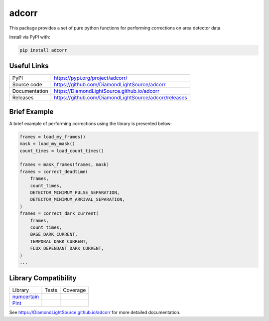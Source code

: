 adcorr
======

|code_ci| |docs_ci| |coverage| |pypi_version| |license|

This package provides a set of pure python functions for performing corrections on area
detector data.

Install via PyPI with:

.. code:: bash 

    pip install adcorr

Useful Links
------------

============== ==============================================
PyPI           https://pypi.org/project/adcorr/
Source code    https://github.com/DiamondLightSource/adcorr
Documentation  https://DiamondLightSource.github.io/adcorr
Releases       https://github.com/DiamondLightSource/adcorr/releases
============== ==============================================

Brief Example
-------------

A brief example of performing corrections using the library is presented below:

.. code:: python

    frames = load_my_frames()
    mask = load_my_mask()
    count_times = load_count_times()

    frames = mask_frames(frames, mask)
    frames = correct_deadtime(
        frames,
        count_times,
        DETECTOR_MINIMUM_PULSE_SEPARATION,
        DETECTOR_MINIMUM_ARRIVAL_SEPARATION,
    )
    frames = correct_dark_current(
        frames,
        count_times,
        BASE_DARK_CURRENT,
        TEMPORAL_DARK_CURRENT,
        FLUX_DEPENDANT_DARK_CURRENT,
    )
    ...

Library Compatibility
---------------------

================================================================ ================== =====================
Library                                                          Tests              Coverage
---------------------------------------------------------------- ------------------ ---------------------
`numcertain <https://github.com/DiamondLightSource/numcertain>`_ |tests_numcertain| |coverage_numcertain|
`Pint <https://pint.readthedocs.io/en/stable/>`_                 |tests_pint|       |coverage_pint|
================================================================ ================== =====================

.. |code_ci| image:: https://github.com/DiamondLightSource/adcorr/workflows/Code%20CI/badge.svg?branch=main
    :target: https://github.com/DiamondLightSource/adcorr/actions?query=workflow%3ACode+branch%3Amain
    :alt: Code CI

.. |docs_ci| image:: https://github.com/DiamondLightSource/adcorr/workflows/Docs%20CI/badge.svg?branch=main
    :target: https://github.com/DiamondLightSource/adcorr/actions?query=workflow%3ACode+branch%3Amain
    :alt: Docs CI

.. |coverage| image:: https://codecov.io/gh/DiamondLightSource/adcorr/branch/main/graph/badge.svg?flag=core
    :target: https://codecov.io/gh/DiamondLightSource/adcorr
    :alt: Test Coverage

.. |tests_numcertain| image:: https://raw.githubusercontent.com/DiamondLightSource/adcorr/gh-badges/main/ubuntu-latest_3.9_false_numcertain.svg
    :target: https://github.com/DiamondLightSource/adcorr/actions?query=workflow%3ACode+branch%3Amain
    :alt: Numcertain Compatibility Test Outcome

.. |coverage_numcertain| image:: https://codecov.io/gh/DiamondLightSource/adcorr/branch/main/graph/badge.svg?flag=numcertain
    :target: https://codecov.io/gh/DiamondLightSource/adcorr
    :alt: Numcertain Compatibility Test Coverage

.. |tests_pint| image:: https://raw.githubusercontent.com/DiamondLightSource/adcorr/gh-badges/main/ubuntu-latest_3.9_false_pint.svg
    :target: https://github.com/DiamondLightSource/adcorr/actions?query=workflow%3ACode+branch%3Amain
    :alt: Pint Compatibility Test Outcome

.. |coverage_pint| image:: https://codecov.io/gh/DiamondLightSource/adcorr/branch/main/graph/badge.svg?flag=pint
    :target: https://codecov.io/gh/DiamondLightSource/adcorr
    :alt: Pint Compatibility Test Coverage

.. |pypi_version| image:: https://img.shields.io/pypi/v/adcorr.svg
    :target: https://pypi.org/project/adcorr
    :alt: Latest PyPI version

.. |license| image:: https://img.shields.io/badge/License-Apache%202.0-blue.svg
    :target: https://opensource.org/licenses/Apache-2.0
    :alt: Apache License

..
    Anything below this line is used when viewing README.rst and will be replaced
    when included in index.rst

See https://DiamondLightSource.github.io/adcorr for more detailed documentation.
